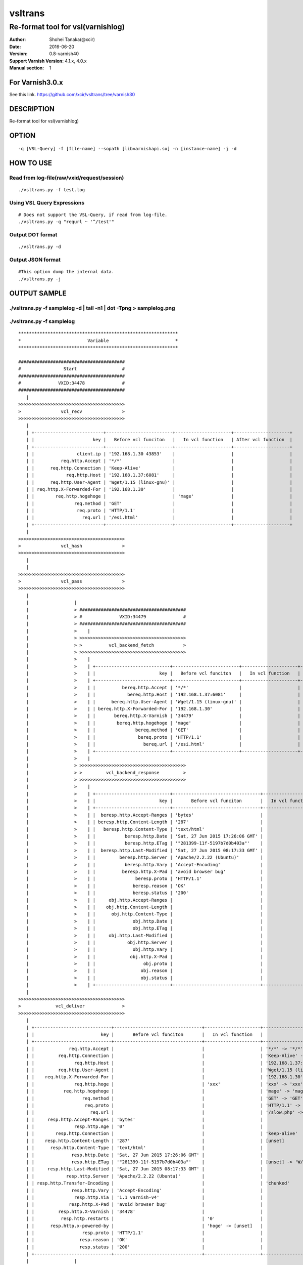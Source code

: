 ==============
vsltrans
==============


-----------------------------------
Re-format tool for vsl(varnishlog)
-----------------------------------

:Author: Shohei Tanaka(@xcir)
:Date: 2016-06-20
:Version: 0.8-varnish40
:Support Varnish Version: 4.1.x, 4.0.x
:Manual section: 1

For Varnish3.0.x
=================
See this link.
https://github.com/xcir/vsltrans/tree/varnish30



DESCRIPTION
===========
Re-format tool for vsl(varnishlog)

OPTION
===========
::

  -q [VSL-Query] -f [file-name] --sopath [libvarnishapi.so] -n [instance-name] -j -d

HOW TO USE
===========

Read from log-file(raw/vxid/request/session)
---------------------------------------------
::

  ./vsltrans.py -f test.log


Using VSL Query Expressions
--------------------------------------------
::

  # Does not support the VSL-Query, if read from log-file.
  ./vsltrans.py -q "requrl ~ '^/test'"

Output DOT format
---------------------------------------------
::

  ./vsltrans.py -d

Output JSON format
---------------------------------------------
::

  #This option dump the internal data.
  ./vsltrans.py -j

OUTPUT SAMPLE
===============

./vsltrans.py -f samplelog -d | tail -n1 | dot -Tpng > samplelog.png
---------------------------------------------------

.. image:: sample.png


./vsltrans.py -f samplelog
---------------------------------------------------
::

  ************************************************************
  *                         Variable                         *
  ************************************************************
  
  ########################################
  #                Start                 #
  ########################################
  #              VXID:34478              #
  ########################################
     | 
  >>>>>>>>>>>>>>>>>>>>>>>>>>>>>>>>>>>>>>>>
  >               vcl_recv               >
  >>>>>>>>>>>>>>>>>>>>>>>>>>>>>>>>>>>>>>>>
     | 
     | +--------------------------+-------------------------+---------------------+---------------------+
     | |                      key |   Before vcl funciton   |   In vcl function   | After vcl function  | 
     | +--------------------------+-------------------------+---------------------+---------------------+
     | |                client.ip | '192.168.1.30 43853'    |                     |                     | 
     | |          req.http.Accept | '*/*'                   |                     |                     | 
     | |      req.http.Connection | 'Keep-Alive'            |                     |                     | 
     | |            req.http.Host | '192.168.1.37:6081'     |                     |                     | 
     | |      req.http.User-Agent | 'Wget/1.15 (linux-gnu)' |                     |                     | 
     | | req.http.X-Forwarded-For | '192.168.1.30'          |                     |                     | 
     | |        req.http.hogehoge |                         | 'mage'              |                     | 
     | |               req.method | 'GET'                   |                     |                     | 
     | |                req.proto | 'HTTP/1.1'              |                     |                     | 
     | |                  req.url | '/esi.html'             |                     |                     | 
     | +--------------------------+-------------------------+---------------------+---------------------+
     | 
  >>>>>>>>>>>>>>>>>>>>>>>>>>>>>>>>>>>>>>>>
  >               vcl_hash               >
  >>>>>>>>>>>>>>>>>>>>>>>>>>>>>>>>>>>>>>>>
     | 
     | 
  >>>>>>>>>>>>>>>>>>>>>>>>>>>>>>>>>>>>>>>>
  >               vcl_pass               >
  >>>>>>>>>>>>>>>>>>>>>>>>>>>>>>>>>>>>>>>>
     | 
     |                 | 
     |                 > ########################################
     |                 > #              VXID:34479              #
     |                 > ########################################
     |                 >    | 
     |                 > >>>>>>>>>>>>>>>>>>>>>>>>>>>>>>>>>>>>>>>>
     |                 > >          vcl_backend_fetch           >
     |                 > >>>>>>>>>>>>>>>>>>>>>>>>>>>>>>>>>>>>>>>>
     |                 >    | 
     |                 >    | +----------------------------+-------------------------+---------------------+---------------------+
     |                 >    | |                        key |   Before vcl funciton   |   In vcl function   | After vcl function  | 
     |                 >    | +----------------------------+-------------------------+---------------------+---------------------+
     |                 >    | |          bereq.http.Accept | '*/*'                   |                     |                     | 
     |                 >    | |            bereq.http.Host | '192.168.1.37:6081'     |                     |                     | 
     |                 >    | |      bereq.http.User-Agent | 'Wget/1.15 (linux-gnu)' |                     |                     | 
     |                 >    | | bereq.http.X-Forwarded-For | '192.168.1.30'          |                     |                     | 
     |                 >    | |       bereq.http.X-Varnish | '34479'                 |                     |                     | 
     |                 >    | |        bereq.http.hogehoge | 'mage'                  |                     |                     | 
     |                 >    | |               bereq.method | 'GET'                   |                     |                     | 
     |                 >    | |                bereq.proto | 'HTTP/1.1'              |                     |                     | 
     |                 >    | |                  bereq.url | '/esi.html'             |                     |                     | 
     |                 >    | +----------------------------+-------------------------+---------------------+---------------------+
     |                 >    | 
     |                 > >>>>>>>>>>>>>>>>>>>>>>>>>>>>>>>>>>>>>>>>
     |                 > >         vcl_backend_response         >
     |                 > >>>>>>>>>>>>>>>>>>>>>>>>>>>>>>>>>>>>>>>>
     |                 >    | 
     |                 >    | +----------------------------+---------------------------------+---------------------+---------------------------------+
     |                 >    | |                        key |       Before vcl funciton       |   In vcl function   |       After vcl function        | 
     |                 >    | +----------------------------+---------------------------------+---------------------+---------------------------------+
     |                 >    | |  beresp.http.Accept-Ranges | 'bytes'                         |                     |                                 | 
     |                 >    | | beresp.http.Content-Length | '287'                           |                     |                                 | 
     |                 >    | |   beresp.http.Content-Type | 'text/html'                     |                     |                                 | 
     |                 >    | |           beresp.http.Date | 'Sat, 27 Jun 2015 17:26:06 GMT' |                     |                                 | 
     |                 >    | |           beresp.http.ETag | '"281399-11f-5197b7d0b403a"'    |                     |                                 | 
     |                 >    | |  beresp.http.Last-Modified | 'Sat, 27 Jun 2015 08:17:33 GMT' |                     |                                 | 
     |                 >    | |         beresp.http.Server | 'Apache/2.2.22 (Ubuntu)'        |                     |                                 | 
     |                 >    | |           beresp.http.Vary | 'Accept-Encoding'               |                     |                                 | 
     |                 >    | |          beresp.http.X-Pad | 'avoid browser bug'             |                     |                                 | 
     |                 >    | |               beresp.proto | 'HTTP/1.1'                      |                     |                                 | 
     |                 >    | |              beresp.reason | 'OK'                            |                     |                                 | 
     |                 >    | |              beresp.status | '200'                           |                     |                                 | 
     |                 >    | |     obj.http.Accept-Ranges |                                 |                     | 'bytes'                         | 
     |                 >    | |    obj.http.Content-Length |                                 |                     | '287'                           | 
     |                 >    | |      obj.http.Content-Type |                                 |                     | 'text/html'                     | 
     |                 >    | |              obj.http.Date |                                 |                     | 'Sat, 27 Jun 2015 17:26:06 GMT' | 
     |                 >    | |              obj.http.ETag |                                 |                     | '"281399-11f-5197b7d0b403a"'    | 
     |                 >    | |     obj.http.Last-Modified |                                 |                     | 'Sat, 27 Jun 2015 08:17:33 GMT' | 
     |                 >    | |            obj.http.Server |                                 |                     | 'Apache/2.2.22 (Ubuntu)'        | 
     |                 >    | |              obj.http.Vary |                                 |                     | 'Accept-Encoding'               | 
     |                 >    | |             obj.http.X-Pad |                                 |                     | 'avoid browser bug'             | 
     |                 >    | |                  obj.proto |                                 |                     | 'HTTP/1.1'                      | 
     |                 >    | |                 obj.reason |                                 |                     | 'OK'                            | 
     |                 >    | |                 obj.status |                                 |                     | '200'                           | 
     |                 >    | +----------------------------+---------------------------------+---------------------+---------------------------------+
     | 
  >>>>>>>>>>>>>>>>>>>>>>>>>>>>>>>>>>>>>>>>
  >             vcl_deliver              >
  >>>>>>>>>>>>>>>>>>>>>>>>>>>>>>>>>>>>>>>>
     | 
     | +-----------------------------+---------------------------------+---------------------+------------------------------------------------------+
     | |                         key |       Before vcl funciton       |   In vcl function   |                  After vcl function                  | 
     | +-----------------------------+---------------------------------+---------------------+------------------------------------------------------+
     | |             req.http.Accept |                                 |                     | '*/*' -> '*/*'                                       | 
     | |         req.http.Connection |                                 |                     | 'Keep-Alive' -> 'Keep-Alive'                         | 
     | |               req.http.Host |                                 |                     | '192.168.1.37:6081' -> '192.168.1.37:6081'           | 
     | |         req.http.User-Agent |                                 |                     | 'Wget/1.15 (linux-gnu)' -> 'Wget/1.15 (linux-gnu)'   | 
     | |    req.http.X-Forwarded-For |                                 |                     | '192.168.1.30' -> '192.168.1.30'                     | 
     | |               req.http.hoge |                                 | 'xxx'               | 'xxx' -> 'xxx'                                       | 
     | |           req.http.hogehoge |                                 |                     | 'mage' -> 'mage'                                     | 
     | |                  req.method |                                 |                     | 'GET' -> 'GET'                                       | 
     | |                   req.proto |                                 |                     | 'HTTP/1.1' -> 'HTTP/1.1'                             | 
     | |                     req.url |                                 |                     | '/slow.php' -> '/slow.php' -> '/x.html' -> '/x.html' | 
     | |     resp.http.Accept-Ranges | 'bytes'                         |                     |                                                      | 
     | |               resp.http.Age | '0'                             |                     |                                                      | 
     | |        resp.http.Connection |                                 |                     | 'keep-alive'                                         | 
     | |    resp.http.Content-Length | '287'                           |                     | [unset]                                              | 
     | |      resp.http.Content-Type | 'text/html'                     |                     |                                                      | 
     | |              resp.http.Date | 'Sat, 27 Jun 2015 17:26:06 GMT' |                     |                                                      | 
     | |              resp.http.ETag | '"281399-11f-5197b7d0b403a"'    |                     | [unset] -> 'W/"281399-11f-5197b7d0b403a"'            | 
     | |     resp.http.Last-Modified | 'Sat, 27 Jun 2015 08:17:33 GMT' |                     |                                                      | 
     | |            resp.http.Server | 'Apache/2.2.22 (Ubuntu)'        |                     |                                                      | 
     | | resp.http.Transfer-Encoding |                                 |                     | 'chunked'                                            | 
     | |              resp.http.Vary | 'Accept-Encoding'               |                     |                                                      | 
     | |               resp.http.Via | '1.1 varnish-v4'                |                     |                                                      | 
     | |             resp.http.X-Pad | 'avoid browser bug'             |                     |                                                      | 
     | |         resp.http.X-Varnish | '34478'                         |                     |                                                      | 
     | |          resp.http.restarts |                                 | '0'                 |                                                      | 
     | |      resp.http.x-powered-by |                                 | 'hoge' -> [unset]   |                                                      | 
     | |                  resp.proto | 'HTTP/1.1'                      |                     |                                                      | 
     | |                 resp.reason | 'OK'                            |                     |                                                      | 
     | |                 resp.status | '200'                           |                     |                                                      | 
     | +-----------------------------+---------------------------------+---------------------+------------------------------------------------------+
     |                 | 
     |                 > ########################################
     |                 > #                 ESI                  #
     |                 > ########################################
     |                 > #              VXID:34480              #
     |                 > ########################################
     |                 >    | 
     |                 > >>>>>>>>>>>>>>>>>>>>>>>>>>>>>>>>>>>>>>>>
     |                 > >               vcl_recv               >
     |                 > >>>>>>>>>>>>>>>>>>>>>>>>>>>>>>>>>>>>>>>>
     |                 >    | 
     |                 >    | +---------------------+----------------------+---------------------+---------------------+
     |                 >    | |                 key | Before vcl funciton  |   In vcl function   | After vcl function  | 
     |                 >    | +---------------------+----------------------+---------------------+---------------------+
     |                 >    | |           client.ip | '192.168.1.30 43853' |                     |                     | 
     |                 >    | +---------------------+----------------------+---------------------+---------------------+
     |                 >    | 
     |                 > >>>>>>>>>>>>>>>>>>>>>>>>>>>>>>>>>>>>>>>>
     |                 > >               vcl_hash               >
     |                 > >>>>>>>>>>>>>>>>>>>>>>>>>>>>>>>>>>>>>>>>
     |                 >    | 
     |                 >    | 
     |                 > >>>>>>>>>>>>>>>>>>>>>>>>>>>>>>>>>>>>>>>>
     |                 > >               vcl_pass               >
     |                 > >>>>>>>>>>>>>>>>>>>>>>>>>>>>>>>>>>>>>>>>
     |                 >    | 
     |                 >    |                 | 
     |                 >    |                 > ########################################
     |                 >    |                 > #              VXID:34481              #
     |                 >    |                 > ########################################
     |                 >    |                 >    | 
     |                 >    |                 > >>>>>>>>>>>>>>>>>>>>>>>>>>>>>>>>>>>>>>>>
     |                 >    |                 > >          vcl_backend_fetch           >
     |                 >    |                 > >>>>>>>>>>>>>>>>>>>>>>>>>>>>>>>>>>>>>>>>
     |                 >    |                 >    | 
     |                 >    |                 >    | +----------------------------+-------------------------+---------------------+---------------------+
     |                 >    |                 >    | |                        key |   Before vcl funciton   |   In vcl function   | After vcl function  | 
     |                 >    |                 >    | +----------------------------+-------------------------+---------------------+---------------------+
     |                 >    |                 >    | |          bereq.http.Accept | '*/*'                   |                     |                     | 
     |                 >    |                 >    | |            bereq.http.Host | '192.168.1.37:6081'     |                     |                     | 
     |                 >    |                 >    | |      bereq.http.User-Agent | 'Wget/1.15 (linux-gnu)' |                     |                     | 
     |                 >    |                 >    | | bereq.http.X-Forwarded-For | '192.168.1.30'          |                     |                     | 
     |                 >    |                 >    | |       bereq.http.X-Varnish | '34481'                 |                     |                     | 
     |                 >    |                 >    | |        bereq.http.hogehoge | 'mage'                  |                     |                     | 
     |                 >    |                 >    | |               bereq.method | 'GET'                   |                     |                     | 
     |                 >    |                 >    | |                bereq.proto | 'HTTP/1.1'              |                     |                     | 
     |                 >    |                 >    | |                  bereq.url | '/slow.php'             |                     |                     | 
     |                 >    |                 >    | +----------------------------+-------------------------+---------------------+---------------------+
     |                 >    |                 >    | 
     |                 >    |                 > >>>>>>>>>>>>>>>>>>>>>>>>>>>>>>>>>>>>>>>>
     |                 >    |                 > >         vcl_backend_response         >
     |                 >    |                 > >>>>>>>>>>>>>>>>>>>>>>>>>>>>>>>>>>>>>>>>
     |                 >    |                 >    | 
     |                 >    |                 >    | +----------------------------+---------------------------------+---------------------+---------------------------------+
     |                 >    |                 >    | |                        key |       Before vcl funciton       |   In vcl function   |       After vcl function        | 
     |                 >    |                 >    | +----------------------------+---------------------------------+---------------------+---------------------------------+
     |                 >    |                 >    | | beresp.http.Content-Length | '3'                             |                     |                                 | 
     |                 >    |                 >    | |   beresp.http.Content-Type | 'text/html'                     |                     |                                 | 
     |                 >    |                 >    | |           beresp.http.Date | 'Sat, 27 Jun 2015 17:26:06 GMT' |                     |                                 | 
     |                 >    |                 >    | |         beresp.http.Server | 'Apache/2.2.22 (Ubuntu)'        |                     |                                 | 
     |                 >    |                 >    | |           beresp.http.Vary | 'Accept-Encoding'               |                     |                                 | 
     |                 >    |                 >    | |   beresp.http.X-Powered-By | 'PHP/5.3.10-1ubuntu3.13'        |                     |                                 | 
     |                 >    |                 >    | |               beresp.proto | 'HTTP/1.1'                      |                     |                                 | 
     |                 >    |                 >    | |              beresp.reason | 'OK'                            |                     |                                 | 
     |                 >    |                 >    | |              beresp.status | '200'                           |                     |                                 | 
     |                 >    |                 >    | |    obj.http.Content-Length |                                 |                     | '3'                             | 
     |                 >    |                 >    | |      obj.http.Content-Type |                                 |                     | 'text/html'                     | 
     |                 >    |                 >    | |              obj.http.Date |                                 |                     | 'Sat, 27 Jun 2015 17:26:06 GMT' | 
     |                 >    |                 >    | |            obj.http.Server |                                 |                     | 'Apache/2.2.22 (Ubuntu)'        | 
     |                 >    |                 >    | |              obj.http.Vary |                                 |                     | 'Accept-Encoding'               | 
     |                 >    |                 >    | |      obj.http.X-Powered-By |                                 |                     | 'PHP/5.3.10-1ubuntu3.13'        | 
     |                 >    |                 >    | |                  obj.proto |                                 |                     | 'HTTP/1.1'                      | 
     |                 >    |                 >    | |                 obj.reason |                                 |                     | 'OK'                            | 
     |                 >    |                 >    | |                 obj.status |                                 |                     | '200'                           | 
     |                 >    |                 >    | +----------------------------+---------------------------------+---------------------+---------------------------------+
     |                 >    | 
     |                 > >>>>>>>>>>>>>>>>>>>>>>>>>>>>>>>>>>>>>>>>
     |                 > >             vcl_deliver              >
     |                 > >>>>>>>>>>>>>>>>>>>>>>>>>>>>>>>>>>>>>>>>
     |                 >    | 
     |                 >    | +-----------------------------+---------------------------------+---------------------+---------------------+
     |                 >    | |                         key |       Before vcl funciton       |   In vcl function   | After vcl function  | 
     |                 >    | +-----------------------------+---------------------------------+---------------------+---------------------+
     |                 >    | |               resp.http.Age | '0'                             |                     |                     | 
     |                 >    | |        resp.http.Connection |                                 |                     | 'keep-alive'        | 
     |                 >    | |    resp.http.Content-Length | '3'                             |                     | [unset]             | 
     |                 >    | |      resp.http.Content-Type | 'text/html'                     |                     |                     | 
     |                 >    | |              resp.http.Date | 'Sat, 27 Jun 2015 17:26:06 GMT' |                     |                     | 
     |                 >    | |            resp.http.Server | 'Apache/2.2.22 (Ubuntu)'        |                     |                     | 
     |                 >    | | resp.http.Transfer-Encoding |                                 |                     | 'chunked'           | 
     |                 >    | |              resp.http.Vary | 'Accept-Encoding'               |                     |                     | 
     |                 >    | |               resp.http.Via | '1.1 varnish-v4'                |                     |                     | 
     |                 >    | |      resp.http.X-Powered-By | 'PHP/5.3.10-1ubuntu3.13'        | [unset]             |                     | 
     |                 >    | |         resp.http.X-Varnish | '34480'                         |                     |                     | 
     |                 >    | |          resp.http.restarts |                                 | '0'                 |                     | 
     |                 >    | |      resp.http.x-powered-by |                                 | 'hoge' -> [unset]   |                     | 
     |                 >    | |                  resp.proto | 'HTTP/1.1'                      |                     |                     | 
     |                 >    | |                 resp.reason | 'OK'                            |                     |                     | 
     |                 >    | |                 resp.status | '200'                           |                     |                     | 
     |                 >    | +-----------------------------+---------------------------------+---------------------+---------------------+
     |                 | 
     |                 > ########################################
     |                 > #                 ESI                  #
     |                 > ########################################
     |                 > #              VXID:34482              #
     |                 > ########################################
     |                 >    | 
     |                 > >>>>>>>>>>>>>>>>>>>>>>>>>>>>>>>>>>>>>>>>
     |                 > >               vcl_recv               >
     |                 > >>>>>>>>>>>>>>>>>>>>>>>>>>>>>>>>>>>>>>>>
     |                 >    | 
     |                 >    | +---------------------+----------------------+---------------------+---------------------+
     |                 >    | |                 key | Before vcl funciton  |   In vcl function   | After vcl function  | 
     |                 >    | +---------------------+----------------------+---------------------+---------------------+
     |                 >    | |           client.ip | '192.168.1.30 43853' |                     |                     | 
     |                 >    | +---------------------+----------------------+---------------------+---------------------+
     |                 >    | 
     |                 > >>>>>>>>>>>>>>>>>>>>>>>>>>>>>>>>>>>>>>>>
     |                 > >               vcl_hash               >
     |                 > >>>>>>>>>>>>>>>>>>>>>>>>>>>>>>>>>>>>>>>>
     |                 >    | 
     |                 >    | 
     |                 > >>>>>>>>>>>>>>>>>>>>>>>>>>>>>>>>>>>>>>>>
     |                 > >               vcl_pass               >
     |                 > >>>>>>>>>>>>>>>>>>>>>>>>>>>>>>>>>>>>>>>>
     |                 >    | 
     |                 >    |                 | 
     |                 >    |                 > ########################################
     |                 >    |                 > #              VXID:34483              #
     |                 >    |                 > ########################################
     |                 >    |                 >    | 
     |                 >    |                 > >>>>>>>>>>>>>>>>>>>>>>>>>>>>>>>>>>>>>>>>
     |                 >    |                 > >          vcl_backend_fetch           >
     |                 >    |                 > >>>>>>>>>>>>>>>>>>>>>>>>>>>>>>>>>>>>>>>>
     |                 >    |                 >    | 
     |                 >    |                 >    | +----------------------------+-------------------------+---------------------+---------------------+
     |                 >    |                 >    | |                        key |   Before vcl funciton   |   In vcl function   | After vcl function  | 
     |                 >    |                 >    | +----------------------------+-------------------------+---------------------+---------------------+
     |                 >    |                 >    | |          bereq.http.Accept | '*/*'                   |                     |                     | 
     |                 >    |                 >    | |            bereq.http.Host | '192.168.1.37:6081'     |                     |                     | 
     |                 >    |                 >    | |      bereq.http.User-Agent | 'Wget/1.15 (linux-gnu)' |                     |                     | 
     |                 >    |                 >    | | bereq.http.X-Forwarded-For | '192.168.1.30'          |                     |                     | 
     |                 >    |                 >    | |       bereq.http.X-Varnish | '34483'                 |                     |                     | 
     |                 >    |                 >    | |        bereq.http.hogehoge | 'mage'                  |                     |                     | 
     |                 >    |                 >    | |               bereq.method | 'GET'                   |                     |                     | 
     |                 >    |                 >    | |                bereq.proto | 'HTTP/1.1'              |                     |                     | 
     |                 >    |                 >    | |                  bereq.url | '/x.html'               |                     |                     | 
     |                 >    |                 >    | +----------------------------+-------------------------+---------------------+---------------------+
     |                 >    |                 >    | 
     |                 >    |                 > >>>>>>>>>>>>>>>>>>>>>>>>>>>>>>>>>>>>>>>>
     |                 >    |                 > >         vcl_backend_response         >
     |                 >    |                 > >>>>>>>>>>>>>>>>>>>>>>>>>>>>>>>>>>>>>>>>
     |                 >    |                 >    | 
     |                 >    |                 >    | +----------------------------+---------------------------------+---------------------+---------------------------------+
     |                 >    |                 >    | |                        key |       Before vcl funciton       |   In vcl function   |       After vcl function        | 
     |                 >    |                 >    | +----------------------------+---------------------------------+---------------------+---------------------------------+
     |                 >    |                 >    | |  beresp.http.Accept-Ranges | 'bytes'                         |                     |                                 | 
     |                 >    |                 >    | | beresp.http.Content-Length | '11'                            |                     |                                 | 
     |                 >    |                 >    | |   beresp.http.Content-Type | 'text/html'                     |                     |                                 | 
     |                 >    |                 >    | |           beresp.http.Date | 'Sat, 27 Jun 2015 17:26:07 GMT' |                     |                                 | 
     |                 >    |                 >    | |           beresp.http.ETag | '"280ea4-b-50f5f855c1b9e"'      |                     |                                 | 
     |                 >    |                 >    | |  beresp.http.Last-Modified | 'Wed, 18 Feb 2015 16:43:37 GMT' |                     |                                 | 
     |                 >    |                 >    | |         beresp.http.Server | 'Apache/2.2.22 (Ubuntu)'        |                     |                                 | 
     |                 >    |                 >    | |           beresp.http.Vary | 'Accept-Encoding'               |                     |                                 | 
     |                 >    |                 >    | |               beresp.proto | 'HTTP/1.1'                      |                     |                                 | 
     |                 >    |                 >    | |              beresp.reason | 'OK'                            |                     |                                 | 
     |                 >    |                 >    | |              beresp.status | '200'                           |                     |                                 | 
     |                 >    |                 >    | |     obj.http.Accept-Ranges |                                 |                     | 'bytes'                         | 
     |                 >    |                 >    | |    obj.http.Content-Length |                                 |                     | '11'                            | 
     |                 >    |                 >    | |      obj.http.Content-Type |                                 |                     | 'text/html'                     | 
     |                 >    |                 >    | |              obj.http.Date |                                 |                     | 'Sat, 27 Jun 2015 17:26:07 GMT' | 
     |                 >    |                 >    | |              obj.http.ETag |                                 |                     | '"280ea4-b-50f5f855c1b9e"'      | 
     |                 >    |                 >    | |     obj.http.Last-Modified |                                 |                     | 'Wed, 18 Feb 2015 16:43:37 GMT' | 
     |                 >    |                 >    | |            obj.http.Server |                                 |                     | 'Apache/2.2.22 (Ubuntu)'        | 
     |                 >    |                 >    | |              obj.http.Vary |                                 |                     | 'Accept-Encoding'               | 
     |                 >    |                 >    | |                  obj.proto |                                 |                     | 'HTTP/1.1'                      | 
     |                 >    |                 >    | |                 obj.reason |                                 |                     | 'OK'                            | 
     |                 >    |                 >    | |                 obj.status |                                 |                     | '200'                           | 
     |                 >    |                 >    | +----------------------------+---------------------------------+---------------------+---------------------------------+
     |                 >    | 
     |                 > >>>>>>>>>>>>>>>>>>>>>>>>>>>>>>>>>>>>>>>>
     |                 > >             vcl_deliver              >
     |                 > >>>>>>>>>>>>>>>>>>>>>>>>>>>>>>>>>>>>>>>>
     |                 >    | 
     |                 >    | +-----------------------------+---------------------------------+---------------------+-----------------------------------------+
     |                 >    | |                         key |       Before vcl funciton       |   In vcl function   |           After vcl function            | 
     |                 >    | +-----------------------------+---------------------------------+---------------------+-----------------------------------------+
     |                 >    | |     resp.http.Accept-Ranges | 'bytes'                         |                     |                                         | 
     |                 >    | |               resp.http.Age | '0'                             |                     |                                         | 
     |                 >    | |        resp.http.Connection |                                 |                     | 'keep-alive'                            | 
     |                 >    | |    resp.http.Content-Length | '11'                            |                     | [unset]                                 | 
     |                 >    | |      resp.http.Content-Type | 'text/html'                     |                     |                                         | 
     |                 >    | |              resp.http.Date | 'Sat, 27 Jun 2015 17:26:07 GMT' |                     |                                         | 
     |                 >    | |              resp.http.ETag | '"280ea4-b-50f5f855c1b9e"'      |                     | [unset] -> 'W/"280ea4-b-50f5f855c1b9e"' | 
     |                 >    | |     resp.http.Last-Modified | 'Wed, 18 Feb 2015 16:43:37 GMT' |                     |                                         | 
     |                 >    | |            resp.http.Server | 'Apache/2.2.22 (Ubuntu)'        |                     |                                         | 
     |                 >    | | resp.http.Transfer-Encoding |                                 |                     | 'chunked'                               | 
     |                 >    | |              resp.http.Vary | 'Accept-Encoding'               |                     |                                         | 
     |                 >    | |               resp.http.Via | '1.1 varnish-v4'                |                     |                                         | 
     |                 >    | |         resp.http.X-Varnish | '34482'                         |                     |                                         | 
     |                 >    | |          resp.http.restarts |                                 | '0'                 |                                         | 
     |                 >    | |      resp.http.x-powered-by |                                 | 'hoge' -> [unset]   |                                         | 
     |                 >    | |                  resp.proto | 'HTTP/1.1'                      |                     |                                         | 
     |                 >    | |                 resp.reason | 'OK'                            |                     |                                         | 
     |                 >    | |                 resp.status | '200'                           |                     |                                         | 
     |                 >    | +-----------------------------+---------------------------------+---------------------+-----------------------------------------+
  
  
  ************************************************************
  *                          Event                           *
  ************************************************************
  
  ########################################
  #                Start                 #
  ########################################
  #              VXID:34478              #
  ########################################
     |       Timestamp | Start: 2015/06/27 17:26:06.837718 GMT (last +0.000000s)
     |       Timestamp | Req: 2015/06/27 17:26:06.837718 GMT (last +0.000000s)
     | 
  >>>>>>>>>>>>>>>>>>>>>>>>>>>>>>>>>>>>>>>>
  >               vcl_recv               >
  >>>>>>>>>>>>>>>>>>>>>>>>>>>>>>>>>>>>>>>>
     |                 | 
     |          return | pass
     | 
     | 
  >>>>>>>>>>>>>>>>>>>>>>>>>>>>>>>>>>>>>>>>
  >               vcl_hash               >
  >>>>>>>>>>>>>>>>>>>>>>>>>>>>>>>>>>>>>>>>
     |                 | 
     |          return | lookup
     | 
     | 
  >>>>>>>>>>>>>>>>>>>>>>>>>>>>>>>>>>>>>>>>
  >               vcl_pass               >
  >>>>>>>>>>>>>>>>>>>>>>>>>>>>>>>>>>>>>>>>
     |                 | 
     |          return | fetch
     | 
     |                 | 
     |            Link | bereq 34479 pass
     |                 > ########################################
     |                 > #              VXID:34479              #
     |                 > ########################################
     |                 >    |       Timestamp | Start: 2015/06/27 17:26:06.837826 GMT (last +0.000000s)
     |                 >    | 
     |                 > >>>>>>>>>>>>>>>>>>>>>>>>>>>>>>>>>>>>>>>>
     |                 > >          vcl_backend_fetch           >
     |                 > >>>>>>>>>>>>>>>>>>>>>>>>>>>>>>>>>>>>>>>>
     |                 >    |                 | 
     |                 >    |          return | fetch
     |                 >    | 
     |                 >    |    BackendClose | 16 default(127.0.0.1,,88) toolate
     |                 >    |     BackendOpen | 16 default(127.0.0.1,,88) 127.0.0.1 36752 
     |                 >    |         Backend | 16 default default(127.0.0.1,,88)
     |                 >    |       Timestamp | Bereq: 2015/06/27 17:26:06.837955 GMT (last +0.000128s)
     |                 >    |       Timestamp | Beresp: 2015/06/27 17:26:06.838173 GMT (last +0.000218s)
     |                 >    |             TTL | RFC 120 -1 -1 1435425967 1435425967 1435425966 0 0
     |                 >    | 
     |                 > >>>>>>>>>>>>>>>>>>>>>>>>>>>>>>>>>>>>>>>>
     |                 > >         vcl_backend_response         >
     |                 > >>>>>>>>>>>>>>>>>>>>>>>>>>>>>>>>>>>>>>>>
     |                 >    |             TTL | VCL 120 10 0 1435425967
     |                 >    |                 | 
     |                 >    |          return | deliver
     |                 >    | 
     |                 >    |         Storage | malloc Transient
     |                 >    |      Fetch_Body | 3 length -
     |                 >    |    BackendReuse | 16 default(127.0.0.1,,88)
     |                 >    |       Timestamp | BerespBody: 2015/06/27 17:26:06.838244 GMT (last +0.000071s)
     |                 >    |          Length | 287
     |                 >    |       BereqAcct | 164 0 164 285 287 572
     |       Timestamp | Fetch: 2015/06/27 17:26:06.838258 GMT (last +0.000541s)
     | 
  >>>>>>>>>>>>>>>>>>>>>>>>>>>>>>>>>>>>>>>>
  >             vcl_deliver              >
  >>>>>>>>>>>>>>>>>>>>>>>>>>>>>>>>>>>>>>>>
     |                 | 
     |          return | deliver
     | 
     |       Timestamp | Process: 2015/06/27 17:26:06.838285 GMT (last +0.000027s)
     |           Debug | "RES_MODE 18"
     |                 | 
     |            Link | req 34480 esi
     |                 > ########################################
     |                 > #                 ESI                  #
     |                 > ########################################
     |                 > #              VXID:34480              #
     |                 > ########################################
     |                 >    |       Timestamp | Start: 2015/06/27 17:26:06.838316 GMT (last +0.000000s)
     |                 >    | 
     |                 > >>>>>>>>>>>>>>>>>>>>>>>>>>>>>>>>>>>>>>>>
     |                 > >               vcl_recv               >
     |                 > >>>>>>>>>>>>>>>>>>>>>>>>>>>>>>>>>>>>>>>>
     |                 >    |                 | 
     |                 >    |          return | pass
     |                 >    | 
     |                 >    | 
     |                 > >>>>>>>>>>>>>>>>>>>>>>>>>>>>>>>>>>>>>>>>
     |                 > >               vcl_hash               >
     |                 > >>>>>>>>>>>>>>>>>>>>>>>>>>>>>>>>>>>>>>>>
     |                 >    |                 | 
     |                 >    |          return | lookup
     |                 >    | 
     |                 >    | 
     |                 > >>>>>>>>>>>>>>>>>>>>>>>>>>>>>>>>>>>>>>>>
     |                 > >               vcl_pass               >
     |                 > >>>>>>>>>>>>>>>>>>>>>>>>>>>>>>>>>>>>>>>>
     |                 >    |                 | 
     |                 >    |          return | fetch
     |                 >    | 
     |                 >    |                 | 
     |                 >    |            Link | bereq 34481 pass
     |                 >    |                 > ########################################
     |                 >    |                 > #              VXID:34481              #
     |                 >    |                 > ########################################
     |                 >    |                 >    |       Timestamp | Start: 2015/06/27 17:26:06.838346 GMT (last +0.000000s)
     |                 >    |                 >    | 
     |                 >    |                 > >>>>>>>>>>>>>>>>>>>>>>>>>>>>>>>>>>>>>>>>
     |                 >    |                 > >          vcl_backend_fetch           >
     |                 >    |                 > >>>>>>>>>>>>>>>>>>>>>>>>>>>>>>>>>>>>>>>>
     |                 >    |                 >    |                 | 
     |                 >    |                 >    |          return | fetch
     |                 >    |                 >    | 
     |                 >    |                 >    |         Backend | 16 default default(127.0.0.1,,88)
     |                 >    |                 >    |       Timestamp | Bereq: 2015/06/27 17:26:06.838387 GMT (last +0.000041s)
     |                 >    |                 >    |       Timestamp | Beresp: 2015/06/27 17:26:07.838981 GMT (last +1.000593s)
     |                 >    |                 >    |             TTL | RFC 120 -1 -1 1435425968 1435425968 1435425966 0 0
     |                 >    |                 >    | 
     |                 >    |                 > >>>>>>>>>>>>>>>>>>>>>>>>>>>>>>>>>>>>>>>>
     |                 >    |                 > >         vcl_backend_response         >
     |                 >    |                 > >>>>>>>>>>>>>>>>>>>>>>>>>>>>>>>>>>>>>>>>
     |                 >    |                 >    |             TTL | VCL 120 10 0 1435425968
     |                 >    |                 >    |                 | 
     |                 >    |                 >    |          return | deliver
     |                 >    |                 >    | 
     |                 >    |                 >    |         Storage | malloc Transient
     |                 >    |                 >    |      Fetch_Body | 3 length stream
     |                 >    |                 >    |    BackendReuse | 16 default(127.0.0.1,,88)
     |                 >    |                 >    |       Timestamp | BerespBody: 2015/06/27 17:26:07.839064 GMT (last +0.000083s)
     |                 >    |                 >    |          Length | 3
     |                 >    |                 >    |       BereqAcct | 164 0 164 193 3 196
     |                 >    |       Timestamp | Fetch: 2015/06/27 17:26:07.839078 GMT (last +1.000763s)
     |                 >    | 
     |                 > >>>>>>>>>>>>>>>>>>>>>>>>>>>>>>>>>>>>>>>>
     |                 > >             vcl_deliver              >
     |                 > >>>>>>>>>>>>>>>>>>>>>>>>>>>>>>>>>>>>>>>>
     |                 >    |                 | 
     |                 >    |          return | deliver
     |                 >    | 
     |                 >    |       Timestamp | Process: 2015/06/27 17:26:07.839111 GMT (last +0.000032s)
     |                 >    |           Debug | "RES_MODE 28"
     |                 >    |       Timestamp | Resp: 2015/06/27 17:26:07.839139 GMT (last +0.000028s)
     |                 >    |           Debug | "XXX REF 1"
     |                 >    |   ESI_BodyBytes | 3
     |                 | 
     |            Link | req 34482 esi
     |                 > ########################################
     |                 > #                 ESI                  #
     |                 > ########################################
     |                 > #              VXID:34482              #
     |                 > ########################################
     |                 >    |       Timestamp | Start: 2015/06/27 17:26:07.839205 GMT (last +0.000000s)
     |                 >    | 
     |                 > >>>>>>>>>>>>>>>>>>>>>>>>>>>>>>>>>>>>>>>>
     |                 > >               vcl_recv               >
     |                 > >>>>>>>>>>>>>>>>>>>>>>>>>>>>>>>>>>>>>>>>
     |                 >    |                 | 
     |                 >    |          return | pass
     |                 >    | 
     |                 >    | 
     |                 > >>>>>>>>>>>>>>>>>>>>>>>>>>>>>>>>>>>>>>>>
     |                 > >               vcl_hash               >
     |                 > >>>>>>>>>>>>>>>>>>>>>>>>>>>>>>>>>>>>>>>>
     |                 >    |                 | 
     |                 >    |          return | lookup
     |                 >    | 
     |                 >    | 
     |                 > >>>>>>>>>>>>>>>>>>>>>>>>>>>>>>>>>>>>>>>>
     |                 > >               vcl_pass               >
     |                 > >>>>>>>>>>>>>>>>>>>>>>>>>>>>>>>>>>>>>>>>
     |                 >    |                 | 
     |                 >    |          return | fetch
     |                 >    | 
     |                 >    |                 | 
     |                 >    |            Link | bereq 34483 pass
     |                 >    |                 > ########################################
     |                 >    |                 > #              VXID:34483              #
     |                 >    |                 > ########################################
     |                 >    |                 >    |       Timestamp | Start: 2015/06/27 17:26:07.839273 GMT (last +0.000000s)
     |                 >    |                 >    | 
     |                 >    |                 > >>>>>>>>>>>>>>>>>>>>>>>>>>>>>>>>>>>>>>>>
     |                 >    |                 > >          vcl_backend_fetch           >
     |                 >    |                 > >>>>>>>>>>>>>>>>>>>>>>>>>>>>>>>>>>>>>>>>
     |                 >    |                 >    |                 | 
     |                 >    |                 >    |          return | fetch
     |                 >    |                 >    | 
     |                 >    |                 >    |         Backend | 16 default default(127.0.0.1,,88)
     |                 >    |                 >    |       Timestamp | Bereq: 2015/06/27 17:26:07.839332 GMT (last +0.000059s)
     |                 >    |                 >    |       Timestamp | Beresp: 2015/06/27 17:26:07.839624 GMT (last +0.000292s)
     |                 >    |                 >    |             TTL | RFC 120 -1 -1 1435425968 1435425968 1435425967 0 0
     |                 >    |                 >    | 
     |                 >    |                 > >>>>>>>>>>>>>>>>>>>>>>>>>>>>>>>>>>>>>>>>
     |                 >    |                 > >         vcl_backend_response         >
     |                 >    |                 > >>>>>>>>>>>>>>>>>>>>>>>>>>>>>>>>>>>>>>>>
     |                 >    |                 >    |             TTL | VCL 120 10 0 1435425968
     |                 >    |                 >    |                 | 
     |                 >    |                 >    |          return | deliver
     |                 >    |                 >    | 
     |                 >    |                 >    |         Storage | malloc Transient
     |                 >    |                 >    |      Fetch_Body | 3 length stream
     |                 >    |                 >    |    BackendReuse | 16 default(127.0.0.1,,88)
     |                 >    |                 >    |       Timestamp | BerespBody: 2015/06/27 17:26:07.839690 GMT (last +0.000066s)
     |                 >    |                 >    |          Length | 11
     |                 >    |                 >    |       BereqAcct | 162 0 162 256 11 267
     |                 >    |       Timestamp | Fetch: 2015/06/27 17:26:07.839721 GMT (last +0.000516s)
     |                 >    | 
     |                 > >>>>>>>>>>>>>>>>>>>>>>>>>>>>>>>>>>>>>>>>
     |                 > >             vcl_deliver              >
     |                 > >>>>>>>>>>>>>>>>>>>>>>>>>>>>>>>>>>>>>>>>
     |                 >    |                 | 
     |                 >    |          return | deliver
     |                 >    | 
     |                 >    |       Timestamp | Process: 2015/06/27 17:26:07.839754 GMT (last +0.000033s)
     |                 >    |           Debug | "RES_MODE 28"
     |                 >    |       Timestamp | Resp: 2015/06/27 17:26:07.839784 GMT (last +0.000030s)
     |                 >    |           Debug | "XXX REF 1"
     |                 >    |   ESI_BodyBytes | 11
     |       Timestamp | Resp: 2015/06/27 17:26:07.839822 GMT (last +1.001536s)
     |           Debug | "XXX REF 1"
     |   ESI_BodyBytes | 227
     |         ReqAcct | 123 0 123 378 283 661
  ----------------------------------------------------------------------------------------------------


HISTORY
===========

Version 0.8-varnish40: Update varnishapi(include 40.14)

Version 0.7-varnish40: Initial support for Python3. Feedback is welcome.

Version 0.6-varnish40: Support -d option. Enhance log detect.

Version 0.5-varnish40: Support -n --sopath -j option. Not require varnishapi in read from file.

Version 0.4-varnish40: Support Varnish4.1.x, Fix Crash if log abandoned.

Version 0.3-varnish40: Support Varnish4.0.x

Version 0.2-varnish30: Fix parsing of HTTP header. Reopen VSM ,if Varnish restarted. (issue #2,3,4 thanks zstyblik)

Version 0.1-varnish30: First version
